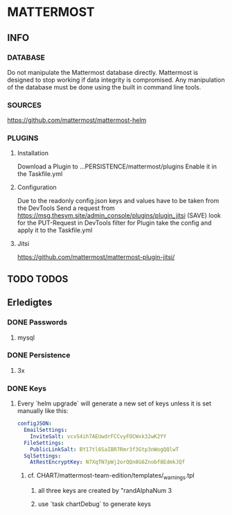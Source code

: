 * MATTERMOST
** INFO
*** DATABASE
    Do not manipulate the Mattermost database directly.
    Mattermost is designed to stop working if data integrity is compromised.
    Any manipulation of the database must be done using the built in command line tools.
*** SOURCES
    https://github.com/mattermost/mattermost-helm
*** PLUGINS
**** Installation
     Download a Plugin to ...PERSISTENCE/mattermost/plugins
     Enable it in the Taskfile.yml
**** Configuration
    Due to the readonly config.json
    keys and values have to be taken from the DevTools
    Send a request from https://msg.thesym.site/admin_console/plugins/plugin_jitsi (SAVE)
    look for the PUT-Request in DevTools
    filter for Plugin
    take the config and apply it to the Taskfile.yml
**** Jitsi
      https://github.com/mattermost/mattermost-plugin-jitsi/
** TODO TODOS
** Erledigtes
*** DONE Passwords
**** mysql
*** DONE Persistence
**** 3x
*** DONE Keys
**** Every `helm upgrade` will generate a new set of keys unless it is set manually like this:
     #+begin_src yaml
     configJSON:
       EmailSettings:
         InviteSalt: vcvS4ih7AEUwdrFCCvyFOCWxk32wK2YY
       FileSettings:
         PublicLinkSalt: BY17tl6SaIBR7Rmr3f3Gtp3nWogQQlwT
       SqlSettings:
         AtRestEncryptKey: N7XqTN7pWj2orQQn8G6Znobf8EdmkJQf
     #+end_src
***** cf. CHART/mattermost-team-edition/templates/_warnings.tpl
****** all three keys are created by "randAlphaNum 3
****** use `task chartDebug` to generate keys
